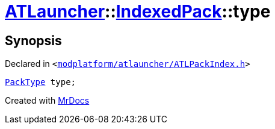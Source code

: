 [#ATLauncher-IndexedPack-type]
= xref:ATLauncher.adoc[ATLauncher]::xref:ATLauncher/IndexedPack.adoc[IndexedPack]::type
:relfileprefix: ../../
:mrdocs:


== Synopsis

Declared in `&lt;https://github.com/PrismLauncher/PrismLauncher/blob/develop/launcher/modplatform/atlauncher/ATLPackIndex.h#L36[modplatform&sol;atlauncher&sol;ATLPackIndex&period;h]&gt;`

[source,cpp,subs="verbatim,replacements,macros,-callouts"]
----
xref:ATLauncher/PackType.adoc[PackType] type;
----



[.small]#Created with https://www.mrdocs.com[MrDocs]#

